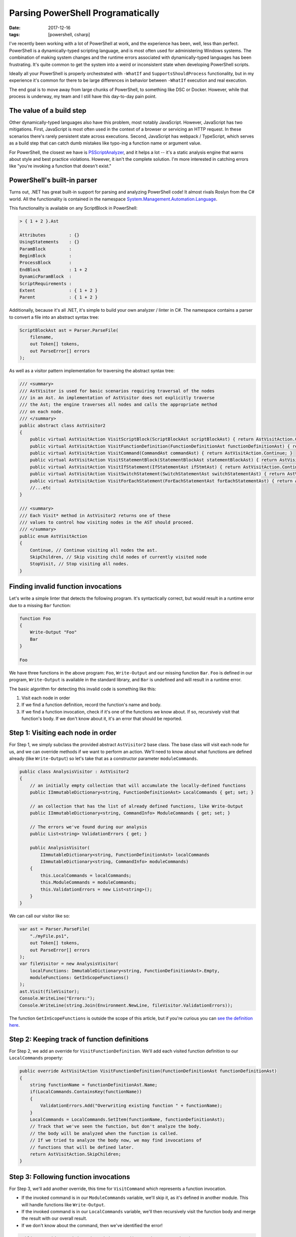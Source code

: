 Parsing PowerShell Programatically
##################################

:date: 2017-12-16
:tags: [powershell, csharp]

I've recently been working with a lot of PowerShell at work, and the experience has been, well, less than perfect. PowerShell is a dynamically-typed scripting language, and is most often used for administering Windows systems. The combination of making system changes and the runtime errors associated with dynamically-typed languages has been frustrating. It's quite common to get the system into a weird or inconsistent state when developing PowerShell scripts.

Ideally all your PowerShell is properly orchestrated with ``-WhatIf`` and ``SupportsShouldProcess`` functionality, but in my experience it's common for there to be large differences in behavior between ``-WhatIf`` execution and real execution.

The end goal is to move away from large chunks of PowerShell, to something like DSC or Docker. However, while that process is underway, my team and I still have this day-to-day pain point.

The value of a build step
-------------------------

Other dynamically-typed languages also have this problem, most notably JavaScript. However, JavaScript has two mitigations. First, JavaScript is most often used in the context of a browser or servicing an HTTP request. In these scenarios there's rarely persistent state across executions. Second, JavaScript has webpack / TypeScript, which serves as a build step that can catch dumb mistakes like typo-ing a function name or argument value.

For PowerShell, the closest we have is `PSScriptAnalyzer`_, and it helps a lot -- it's a static analysis engine that warns about style and best practice violations. However, it isn't the complete solution. I'm more interested in catching errors like "you're invoking a function that doesn't exist."

PowerShell's built-in parser
----------------------------

Turns out, .NET has great built-in support for parsing and analyzing PowerShell code! It almost rivals Roslyn from the C# world. All the functionality is contained in the namespace `System.Management.Automation.Language`_.

This functionality is available on any ScriptBlock in PowerShell:

.. code-block:: powershell

    > { 1 + 2 }.Ast

    Attributes         : {}
    UsingStatements    : {}
    ParamBlock         :
    BeginBlock         :
    ProcessBlock       :
    EndBlock           : 1 + 2
    DynamicParamBlock  :
    ScriptRequirements :
    Extent             : { 1 + 2 }
    Parent             : { 1 + 2 }

Additionally, because it's all .NET, it's simple to build your own analyzer / linter in C#. The namespace contains a parser to convert a file into an abstract syntax tree:

.. code-block:: csharp

    ScriptBlockAst ast = Parser.ParseFile(
        filename,
        out Token[] tokens,
        out ParseError[] errors
    );

As well as a visitor pattern implementation for traversing the abstract syntax tree:

.. code-block:: csharp

    /// <summary>
    /// AstVisitor is used for basic scenarios requiring traversal of the nodes
    /// in an Ast. An implementation of AstVisitor does not explicitly traverse
    /// the Ast; the engine traverses all nodes and calls the appropriate method
    /// on each node.
    /// </summary>
    public abstract class AstVisitor2
    {
        public virtual AstVisitAction VisitScriptBlock(ScriptBlockAst scriptBlockAst) { return AstVisitAction.Continue; }
        public virtual AstVisitAction VisitFunctionDefinition(FunctionDefinitionAst functionDefinitionAst) { return AstVisitAction.Continue; }
        public virtual AstVisitAction VisitCommand(CommandAst commandAst) { return AstVisitAction.Continue; }
        public virtual AstVisitAction VisitStatementBlock(StatementBlockAst statementBlockAst) { return AstVisitAction.Continue; }
        public virtual AstVisitAction VisitIfStatement(IfStatementAst ifStmtAst) { return AstVisitAction.Continue; }
        public virtual AstVisitAction VisitSwitchStatement(SwitchStatementAst switchStatementAst) { return AstVisitAction.Continue; }
        public virtual AstVisitAction VisitForEachStatement(ForEachStatementAst forEachStatementAst) { return AstVisitAction.Continue; }
        //...etc
    }

    /// <summary>
    /// Each Visit* method in AstVisitor2 returns one of these
    /// values to control how visiting nodes in the AST should proceed.
    /// </summary>
    public enum AstVisitAction
    {
        Continue, // Continue visiting all nodes the ast.
        SkipChildren, // Skip visiting child nodes of currently visited node
        StopVisit, // Stop visiting all nodes.
    }

Finding invalid function invocations
------------------------------------

Let's write a simple linter that detects the following program. It's syntactically correct, but would result in a runtime error due to a missing ``Bar`` function:

.. code-block:: powershell

    function Foo
    {
        Write-Output "Foo"
        Bar
    }

    Foo

We have three functions in the above program: ``Foo``, ``Write-Output`` and our missing function ``Bar``. ``Foo`` is defined in our program, ``Write-Output`` is available in the standard library, and ``Bar`` is undefined and will result in a runtime error.

The basic algorithm for detecting this invalid code is something like this:

1. Visit each node in order
2. If we find a function definition, record the function's name and body.
3. If we find a function invocation, check if it's one of the functions we know about. If so, recursively visit that function's body. If we don't know about it, it's an error that should be reported.

Step 1: Visiting each node in order
-----------------------------------

For Step 1, we simply subclass the provided abstract ``AstVisitor2`` base class.
The base class will visit each node for us, and we can override methods if we want to perform an action.
We'll need to know about what functions are defined already (like ``Write-Output``) so let's take that
as a constructor parameter ``moduleCommands``.

.. code-block:: csharp

    public class AnalysisVisitor : AstVisitor2
    {
        // an initially empty collection that will accumulate the locally-defined functions
        public IImmutableDictionary<string, FunctionDefinitionAst> LocalCommands { get; set; }

        // an collection that has the list of already defined functions, like Write-Output
        public IImmutableDictionary<string, CommandInfo> ModuleCommands { get; set; }

        // The errors we've found during our analysis
        public List<string> ValidationErrors { get; }

        public AnalysisVisitor(
            IImmutableDictionary<string, FunctionDefinitionAst> localCommands
            IImmutableDictionary<string, CommandInfo> moduleCommands)
        {
            this.LocalCommands = localCommands;
            this.ModuleCommands = moduleCommands;
            this.ValidationErrors = new List<string>();
        }
    }

We can call our visitor like so:

.. code-block:: csharp

    var ast = Parser.ParseFile(
        "./myFile.ps1",
        out Token[] tokens,
        out ParseError[] errors
    );
    var fileVisitor = new AnalysisVisitor(
        localFunctions: ImmutableDictionary<string, FunctionDefinitionAst>.Empty,
        moduleFunctions: GetInScopeFunctions()
    );
    ast.Visit(fileVisitor);
    Console.WriteLine("Errors:");
    Console.WriteLine(string.Join(Environment.NewLine, fileVisitor.ValidationErrors));

The function ``GetInScopeFunctions`` is outside the scope of this article, but if you're curious you can `see the definition here`_.

Step 2: Keeping track of function definitions
---------------------------------------------

For Step 2, we add an override for ``VisitFunctionDefinition``. We'll add each visited function definition to our ``LocalCommands`` property:

.. code-block:: csharp

    public override AstVisitAction VisitFunctionDefinition(FunctionDefinitionAst functionDefinitionAst)
    {
        string functionName = functionDefinitionAst.Name;
        if(LocalCommands.ContainsKey(functionName))
        {
            ValidationErrors.Add("Overwriting existing function " + functionName);
        }
        LocalCommands = LocalCommands.SetItem(functionName, functionDefinitionAst);
        // Track that we've seen the function, but don't analyze the body.
        // the body will be analyzed when the function is called.
        // If we tried to analyze the body now, we may find invocations of
        // functions that will be defined later.
        return AstVisitAction.SkipChildren;
    }

Step 3: Following function invocations
--------------------------------------

For Step 3, we'll add another override, this time for ``VisitCommand`` which represents a function invocation. 

- If the invoked command is in our ``ModuleCommands`` variable, we'll skip it, as it's defined in another module. This will handle functions like ``Write-Output``.
- If the invoked command is in our ``LocalCommands`` variable, we'll then recursively visit the function body and merge the result with our overall result.
- If we don't know about the command, then we've identified the error!

.. code-block:: csharp

    public override AstVisitAction VisitCommand(CommandAst commandAst)
    {
        string commandName = commandAst.GetCommandName();

        if (ModuleCommands.ContainsKey(commandName))
        {
            // nothing to analyze, it's in another module (e.g. Write-Output)
            return base.VisitCommand(commandAst);
        }

        if (LocalCommands.TryGetValue(commandName, out var functionDefinition))
        {
            // recursively visit the invoked function's body
            var functionVisitor = new AnalysisVisitor(LocalCommands, ModuleCommands);
            functionDefinition.Body.Visit(functionVisitor);
            MergeResult(functionVisitor);
            return base.VisitCommand(commandAst);
        }

        ValidationErrors.Add(commandName + " is not defined");

        return base.VisitCommand(commandAst);
    }

All done! This very basic analyzer will detect our error. There's all sorts of improvements we can do, such as
support for dot-sourced files and descending into modules, but these features will follow the same pattern as our
simple analyzer.

Overall, I was very impressed with the ease of analysis of PowerShell code. All code in this post is available in my repo PSCommandLint_.

.. _PSScriptAnalyzer: https://github.com/PowerShell/PSScriptAnalyzer
.. _System.Management.Automation.Language: https://docs.microsoft.com/en-us/dotnet/api/system.management.automation.language
.. _PSCommandLint: https://github.com/waf/PSCommandLint
.. _see the definition here: https://github.com/waf/PSCommandLint/blob/d1d579e7d83c526640e8dd2287da005b2ebe025d/PSCommandLint/Analysis/CommandAnalyzer.cs#L75
